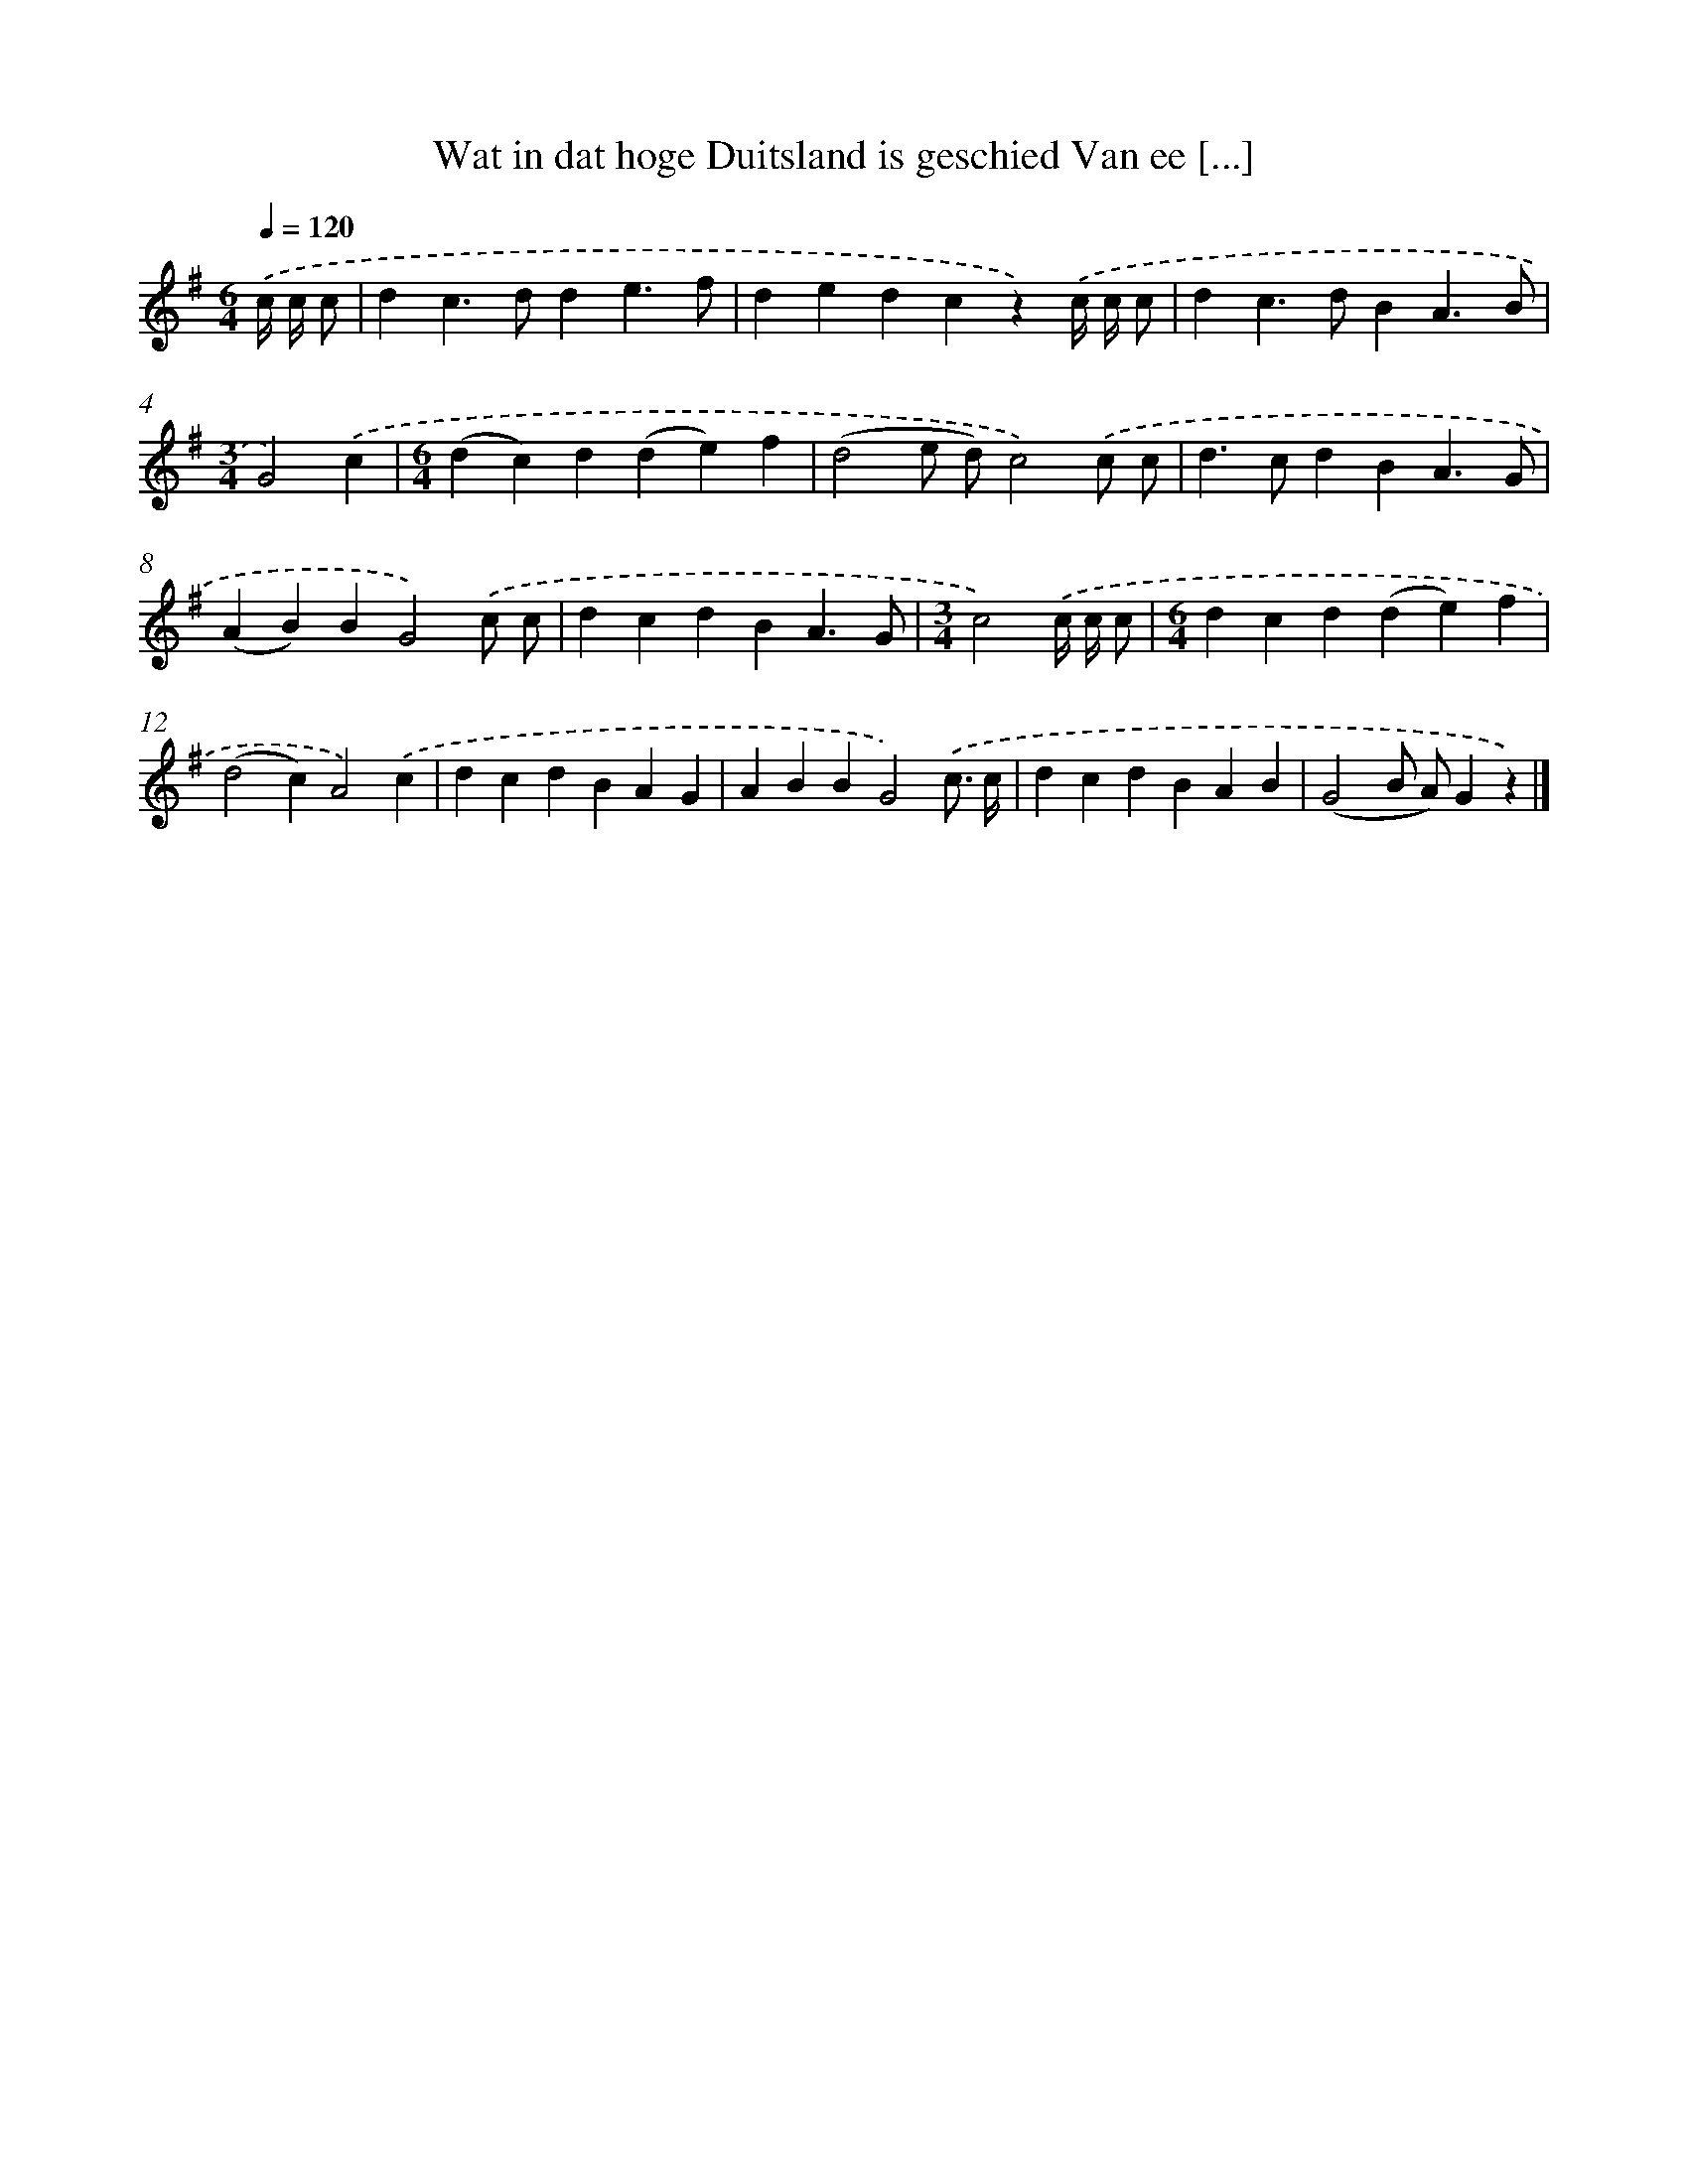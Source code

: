 X: 1877
T: Wat in dat hoge Duitsland is geschied Van ee [...]
%%abc-version 2.0
%%abcx-abcm2ps-target-version 5.9.1 (29 Sep 2008)
%%abc-creator hum2abc beta
%%abcx-conversion-date 2018/11/01 14:35:46
%%humdrum-veritas 1081320564
%%humdrum-veritas-data 1932895176
%%continueall 1
%%barnumbers 0
L: 1/4
M: 6/4
Q: 1/4=120
K: G clef=treble
.('c// c// c/ [I:setbarnb 1]|
dc>dde3/f/ |
dedcz).('c// c// c/ |
dc>dBA3/B/ |
[M:3/4]G2).('c |
[M:6/4](dc)d(de)f |
(d2e/ d/)c2).('c/ c/ |
d>cdBA3/G/ |
(AB)BG2).('c/ c/ |
dcdBA3/G/ |
[M:3/4]c2).('c// c// c/ |
[M:6/4]dcd(de)f |
(d2c)A2).('c |
dcdBAG |
ABBG2).('c3// c// |
dcdBAB |
(G2B/ A/)Gz) |]
